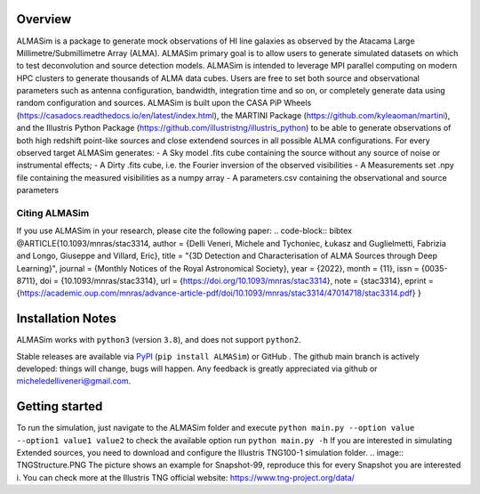 .. image:: ALMASim_banner.png

Overview
========

.. INTRO_START_LABEL

ALMASim is a package to generate mock observations of HI line galaxies as observed by the Atacama Large Millimetre/Submillimetre Array (ALMA). ALMASim primary goal is to allow users to generate simulated datasets on which to test deconvolution and source detection models. ALMASim is intended to leverage MPI parallel computing on modern HPC clusters to generate thousands of ALMA data cubes. Users are free to set both source and observational parameters such as antenna configuration, bandwidth, integration time and so on, or completely generate data using random configuration and sources.
ALMASim is built upon the CASA PiP Wheels (https://casadocs.readthedocs.io/en/latest/index.html), the MARTINI Package (https://github.com/kyleaoman/martini), and the Illustris Python Package (https://github.com/illustristng/illustris_python) to be able to generate observations of both high redshift point-like sources and close extendend sources in all possible ALMA configurations. 
For every observed target ALMASim generates:
- A Sky model .fits cube containing the source without any source of noise or instrumental effects;
- A Dirty .fits cube, i.e. the Fourier inversion of the observed visibilities 
- A Measurements set .npy file containing the measured visibilities as a numpy array 
- A parameters.csv containing the observational and source parameters

.. INTRO_END_LABEL

Citing ALMASim
--------------

.. CITING_START_LABEL
   
If you use ALMASim in your research, please cite the following paper:
.. code-block:: bibtex
@ARTICLE{10.1093/mnras/stac3314,
author = {Delli Veneri, Michele and Tychoniec, Łukasz and Guglielmetti, Fabrizia and Longo, Giuseppe and Villard, Eric},
title = "{3D Detection and Characterisation of ALMA Sources through Deep Learning}",
journal = {Monthly Notices of the Royal Astronomical Society},
year = {2022},
month = {11},
issn = {0035-8711},
doi = {10.1093/mnras/stac3314},
url = {https://doi.org/10.1093/mnras/stac3314},
note = {stac3314},
eprint = {https://academic.oup.com/mnras/advance-article-pdf/doi/10.1093/mnras/stac3314/47014718/stac3314.pdf}
}

.. _ALMASim entry: https://doi.org/10.1093/mnras/stac3314

.. CITING_END_LABEL

Installation Notes
==================
.. INSTALLATION_NOTES_START_LABEL

ALMASim works with ``python3`` (version ``3.8``), and does not support ``python2``.

Stable releases are available via PyPI_ (``pip install ALMASim``) or GitHub .
The github main branch is actively developed: things will change, bugs will happen. Any feedback is greatly appreciated via github or micheledelliveneri@gmail.com.

.. _PyPI: https://pypi.org/
.. _micheledelliveneri@gmail.com: mailto:micheledelliveneri@gmail.com

.. INSTALLATION_NOTES_END_LABEL

Getting started
===============

.. QUICKSTART_START_LABEL

To run the simulation, just navigate to the ALMASim folder and execute 
``python main.py --option value --option1 value1 value2``
to check the available option run 
``python main.py -h``
If you are interested in simulating Extended sources, you need to download and configure the Illustris TNG100-1 simulation folder.
.. image:: TNGStructure.PNG
The picture shows an example for Snapshot-99, reproduce this for every Snapshot you are interested i. You can check more at the Illustris TNG official website: https://www.tng-project.org/data/  

.. QUICKSTART_END_LABEL

